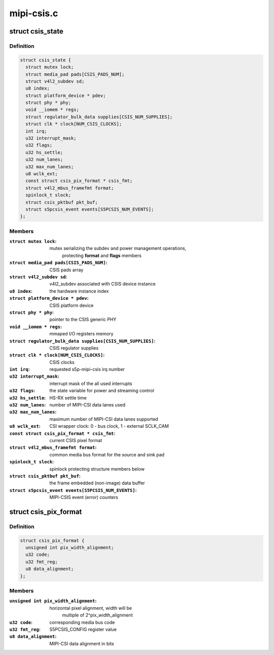 .. -*- coding: utf-8; mode: rst -*-

===========
mipi-csis.c
===========



.. _xref_struct_csis_state:

struct csis_state
=================

.. c:type:: struct csis_state

    the driver's internal state data structure



Definition
----------

.. code-block:: c

  struct csis_state {
    struct mutex lock;
    struct media_pad pads[CSIS_PADS_NUM];
    struct v4l2_subdev sd;
    u8 index;
    struct platform_device * pdev;
    struct phy * phy;
    void __iomem * regs;
    struct regulator_bulk_data supplies[CSIS_NUM_SUPPLIES];
    struct clk * clock[NUM_CSIS_CLOCKS];
    int irq;
    u32 interrupt_mask;
    u32 flags;
    u32 hs_settle;
    u32 num_lanes;
    u32 max_num_lanes;
    u8 wclk_ext;
    const struct csis_pix_format * csis_fmt;
    struct v4l2_mbus_framefmt format;
    spinlock_t slock;
    struct csis_pktbuf pkt_buf;
    struct s5pcsis_event events[S5PCSIS_NUM_EVENTS];
  };



Members
-------

:``struct mutex lock``:
    mutex serializing the subdev and power management operations,
           protecting **format** and **flags** members

:``struct media_pad pads[CSIS_PADS_NUM]``:
    CSIS pads array

:``struct v4l2_subdev sd``:
    v4l2_subdev associated with CSIS device instance

:``u8 index``:
    the hardware instance index

:``struct platform_device * pdev``:
    CSIS platform device

:``struct phy * phy``:
    pointer to the CSIS generic PHY

:``void __iomem * regs``:
    mmaped I/O registers memory

:``struct regulator_bulk_data supplies[CSIS_NUM_SUPPLIES]``:
    CSIS regulator supplies

:``struct clk * clock[NUM_CSIS_CLOCKS]``:
    CSIS clocks

:``int irq``:
    requested s5p-mipi-csis irq number

:``u32 interrupt_mask``:
    interrupt mask of the all used interrupts

:``u32 flags``:
    the state variable for power and streaming control

:``u32 hs_settle``:
    HS-RX settle time

:``u32 num_lanes``:
    number of MIPI-CSI data lanes used

:``u32 max_num_lanes``:
    maximum number of MIPI-CSI data lanes supported

:``u8 wclk_ext``:
    CSI wrapper clock: 0 - bus clock, 1 - external SCLK_CAM

:``const struct csis_pix_format * csis_fmt``:
    current CSIS pixel format

:``struct v4l2_mbus_framefmt format``:
    common media bus format for the source and sink pad

:``spinlock_t slock``:
    spinlock protecting structure members below

:``struct csis_pktbuf pkt_buf``:
    the frame embedded (non-image) data buffer

:``struct s5pcsis_event events[S5PCSIS_NUM_EVENTS]``:
    MIPI-CSIS event (error) counters





.. _xref_struct_csis_pix_format:

struct csis_pix_format
======================

.. c:type:: struct csis_pix_format

    CSIS pixel format description



Definition
----------

.. code-block:: c

  struct csis_pix_format {
    unsigned int pix_width_alignment;
    u32 code;
    u32 fmt_reg;
    u8 data_alignment;
  };



Members
-------

:``unsigned int pix_width_alignment``:
    horizontal pixel alignment, width will be
                          multiple of 2^pix_width_alignment

:``u32 code``:
    corresponding media bus code

:``u32 fmt_reg``:
    S5PCSIS_CONFIG register value

:``u8 data_alignment``:
    MIPI-CSI data alignment in bits



